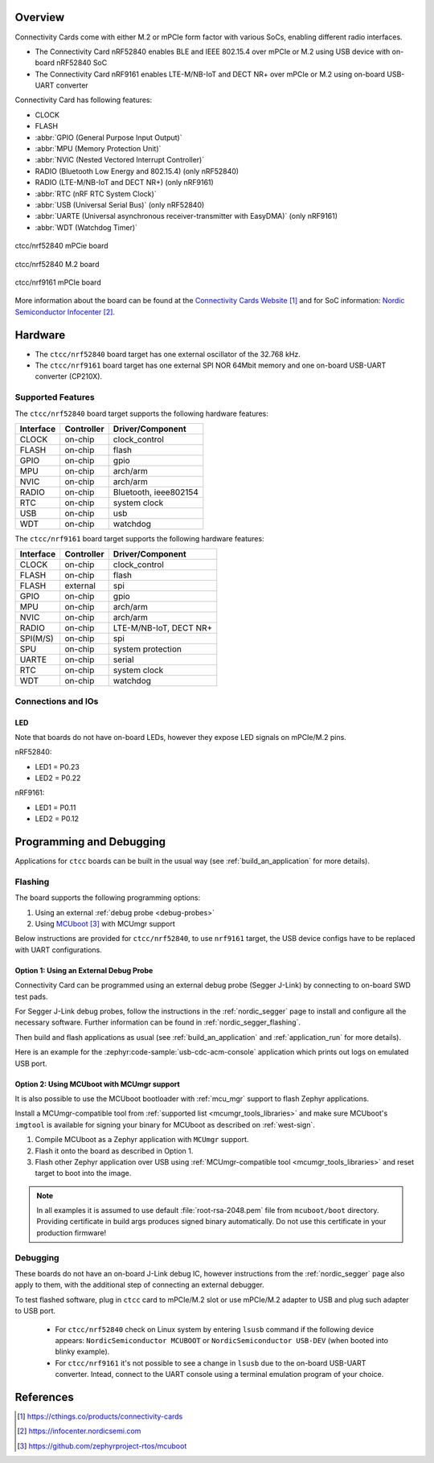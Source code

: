 .. zephyr:board:: ctcc

Overview
********

Connectivity Cards come with either M.2 or mPCIe form factor with various SoCs, enabling different
radio interfaces.

* The Connectivity Card nRF52840 enables BLE and IEEE 802.15.4 over mPCIe or M.2
  using USB device with on-board nRF52840 SoC

* The Connectivity Card nRF9161 enables LTE-M/NB-IoT and DECT NR+ over mPCIe or M.2
  using on-board USB-UART converter

Connectivity Card has following features:

* CLOCK
* FLASH
* :abbr:`GPIO (General Purpose Input Output)`
* :abbr:`MPU (Memory Protection Unit)`
* :abbr:`NVIC (Nested Vectored Interrupt Controller)`
* RADIO (Bluetooth Low Energy and 802.15.4) (only nRF52840)
* RADIO (LTE-M/NB-IoT and DECT NR+) (only nRF9161)
* :abbr:`RTC (nRF RTC System Clock)`
* :abbr:`USB (Universal Serial Bus)` (only nRF52840)
* :abbr:`UARTE (Universal asynchronous receiver-transmitter with EasyDMA)` (only nRF9161)
* :abbr:`WDT (Watchdog Timer)`

.. figure:: img/ctcc_nrf52840_mpcie.webp
     :align: center
     :alt: CTCC nRF52840 mPCIe

     ctcc/nrf52840 mPCie board

.. figure:: img/ctcc_nrf52840_m2.webp
     :align: center
     :alt: CTCC nRF52840 M.2

     ctcc/nrf52840 M.2 board

.. figure:: img/ctcc_nrf9161_mpcie.webp
     :align: center
     :alt: CTCC nRF9161 mPCIe

     ctcc/nrf9161 mPCIe board

More information about the board can be found at the
`Connectivity Cards Website`_ and for SoC information: `Nordic Semiconductor Infocenter`_.

Hardware
********

* The ``ctcc/nrf52840`` board target has one external oscillator of the 32.768 kHz.
* The ``ctcc/nrf9161`` board target has one external SPI NOR 64Mbit memory and one on-board USB-UART
  converter (CP210X).

Supported Features
==================

The ``ctcc/nrf52840`` board target supports the following
hardware features:

+-----------+------------+----------------------+
| Interface | Controller | Driver/Component     |
+===========+============+======================+
| CLOCK     | on-chip    | clock_control        |
+-----------+------------+----------------------+
| FLASH     | on-chip    | flash                |
+-----------+------------+----------------------+
| GPIO      | on-chip    | gpio                 |
+-----------+------------+----------------------+
| MPU       | on-chip    | arch/arm             |
+-----------+------------+----------------------+
| NVIC      | on-chip    | arch/arm             |
+-----------+------------+----------------------+
| RADIO     | on-chip    | Bluetooth,           |
|           |            | ieee802154           |
+-----------+------------+----------------------+
| RTC       | on-chip    | system clock         |
+-----------+------------+----------------------+
| USB       | on-chip    | usb                  |
+-----------+------------+----------------------+
| WDT       | on-chip    | watchdog             |
+-----------+------------+----------------------+

The ``ctcc/nrf9161`` board target supports the following
hardware features:

+-----------+------------+----------------------+
| Interface | Controller | Driver/Component     |
+===========+============+======================+
| CLOCK     | on-chip    | clock_control        |
+-----------+------------+----------------------+
| FLASH     | on-chip    | flash                |
+-----------+------------+----------------------+
| FLASH     | external   | spi                  |
+-----------+------------+----------------------+
| GPIO      | on-chip    | gpio                 |
+-----------+------------+----------------------+
| MPU       | on-chip    | arch/arm             |
+-----------+------------+----------------------+
| NVIC      | on-chip    | arch/arm             |
+-----------+------------+----------------------+
| RADIO     | on-chip    | LTE-M/NB-IoT,        |
|           |            | DECT NR\+            |
+-----------+------------+----------------------+
| SPI(M/S)  | on-chip    | spi                  |
+-----------+------------+----------------------+
| SPU       | on-chip    | system protection    |
+-----------+------------+----------------------+
| UARTE     | on-chip    | serial               |
+-----------+------------+----------------------+
| RTC       | on-chip    | system clock         |
+-----------+------------+----------------------+
| WDT       | on-chip    | watchdog             |
+-----------+------------+----------------------+

Connections and IOs
===================

LED
---

Note that boards do not have on-board LEDs, however they expose
LED signals on mPCIe/M.2 pins.

nRF52840:

* LED1 = P0.23
* LED2 = P0.22

nRF9161:

* LED1 = P0.11
* LED2 = P0.12

Programming and Debugging
*************************

Applications for ``ctcc`` boards can be
built in the usual way (see :ref:`build_an_application` for more details).

Flashing
========

The board supports the following programming options:

1. Using an external :ref:`debug probe <debug-probes>`
2. Using `MCUboot`_ with MCUmgr support

Below instructions are provided for ``ctcc/nrf52840``, to use ``nrf9161`` target, the USB device configs have
to be replaced with UART configurations.

Option 1: Using an External Debug Probe
---------------------------------------

Connectivity Card can be programmed using an external debug probe (Segger J-Link) by connecting
to on-board SWD test pads.

For Segger J-Link debug probes, follow the instructions in the
:ref:`nordic_segger` page to install and configure all the necessary
software. Further information can be found in :ref:`nordic_segger_flashing`.

Then build and flash applications as usual (see :ref:`build_an_application` and
:ref:`application_run` for more details).

Here is an example for the :zephyr:code-sample:`usb-cdc-acm-console` application which prints out
logs on emulated USB port.

.. zephyr-app-commands::
   :zephyr-app: samples/subsys/usb/console
   :board: ctcc/nrf52840
   :goals: build flash

Option 2: Using MCUboot with MCUmgr support
-------------------------------------------

It is also possible to use the MCUboot bootloader with :ref:`mcu_mgr` support to flash
Zephyr applications.

Install a MCUmgr-compatible tool from :ref:`supported list <mcumgr_tools_libraries>`
and make sure MCUboot's ``imgtool`` is available for signing your binary
for MCUboot as described on :ref:`west-sign`.

#. Compile MCUboot as a Zephyr application with ``MCUmgr`` support.

   .. tabs::

      .. group-tab:: nRF52840

         To build the MCUboot:

         .. zephyr-app-commands::
            :app: mcuboot/boot/zephyr
            :board: ctcc/nrf52840
            :build-dir: mcuboot
            :goals: build

      .. group-tab:: nRF9161

         To build the MCUboot:

         .. zephyr-app-commands::
            :app: mcuboot/boot/zephyr
            :board: ctcc/nrf9161
            :build-dir: mcuboot
            :goals: build

#. Flash it onto the board as described in Option 1.

#. Flash other Zephyr application over USB using :ref:`MCUmgr-compatible tool <mcumgr_tools_libraries>` and reset target to boot into the image.

   .. tabs::

      .. group-tab:: nRF52840

         Build the blinky example with MCUboot support:

         .. zephyr-app-commands::
            :zephyr-app: samples/basic/blinky
            :board: ctcc/nrf52840
            :goals: build
            :gen-args: -DCONFIG_BOOTLOADER_MCUBOOT=y -DCONFIG_MCUBOOT_SIGNATURE_KEY_FILE=\"path/to/mcuboot/boot/root-rsa-2048.pem\"

      .. group-tab:: nRF9161

         Build the blinky example with MCUboot support:

         .. zephyr-app-commands::
            :zephyr-app: samples/basic/blinky
            :board: ctcc/nrf9161
            :goals: build
            :gen-args: -DCONFIG_BOOTLOADER_MCUBOOT=y -DCONFIG_MCUBOOT_SIGNATURE_KEY_FILE=\"path/to/mcuboot/boot/root-rsa-2048.pem\"

.. note::

   In all examples it is assumed to use default :file:`root-rsa-2048.pem` file from ``mcuboot/boot``
   directory. Providing certificate in build args produces signed binary automatically.
   Do not use this certificate in your production firmware!

Debugging
=========

These boards do not have an on-board J-Link debug IC, however
instructions from the :ref:`nordic_segger` page also apply to them,
with the additional step of connecting an external debugger.

To test flashed software, plug in ``ctcc`` card to mPCIe/M.2 slot or use mPCIe/M.2 adapter to USB and plug such adapter to USB port.

   * For ``ctcc/nrf52840`` check on Linux system by entering ``lsusb`` command if the following device appears: ``NordicSemiconductor MCUBOOT`` or ``NordicSemiconductor USB-DEV`` (when booted into blinky example).
   * For ``ctcc/nrf9161`` it's not possible to see a change in ``lsusb`` due to the on-board USB-UART converter. Intead, connect to the UART console using a terminal emulation program of your choice.

References
**********

.. target-notes::

.. _Connectivity Cards Website:
   https://cthings.co/products/connectivity-cards
.. _Nordic Semiconductor Infocenter:
   https://infocenter.nordicsemi.com
.. _MCUboot:
   https://github.com/zephyrproject-rtos/mcuboot
